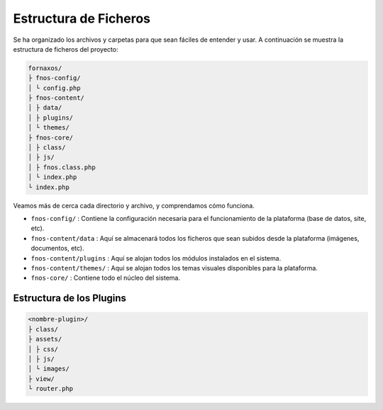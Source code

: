 Estructura de Ficheros
=======================

Se ha organizado los archivos y carpetas para que sean fáciles de entender y usar. A continuación se muestra la estructura de ficheros del proyecto:

.. code-block:: text

    fornaxos/
    ├ fnos-config/
    │ └ config.php
    ├ fnos-content/
    │ ├ data/
    │ ├ plugins/
    │ └ themes/
    ├ fnos-core/
    │ ├ class/
    │ ├ js/
    │ ├ fnos.class.php
    │ └ index.php
    └ index.php

Veamos más de cerca cada directorio y archivo, y comprendamos cómo funciona.

* ``fnos-config/`` : Contiene la configuración necesaria para el funcionamiento de la plataforma (base de datos, site, etc).
* ``fnos-content/data`` : Aquí se almacenará todos los ficheros que sean subidos desde la plataforma (imágenes, documentos, etc).
* ``fnos-content/plugins`` : Aquí se alojan todos los módulos instalados en el sistema.
* ``fnos-content/themes/`` : Aquí se alojan todos los temas visuales disponibles para la plataforma.
* ``fnos-core/`` : Contiene todo el núcleo del sistema.

Estructura de los Plugins
--------------------------

.. code-block:: text

    <nombre-plugin>/
    ├ class/
    ├ assets/
    │ ├ css/
    │ ├ js/
    │ └ images/
    ├ view/
    └ router.php
